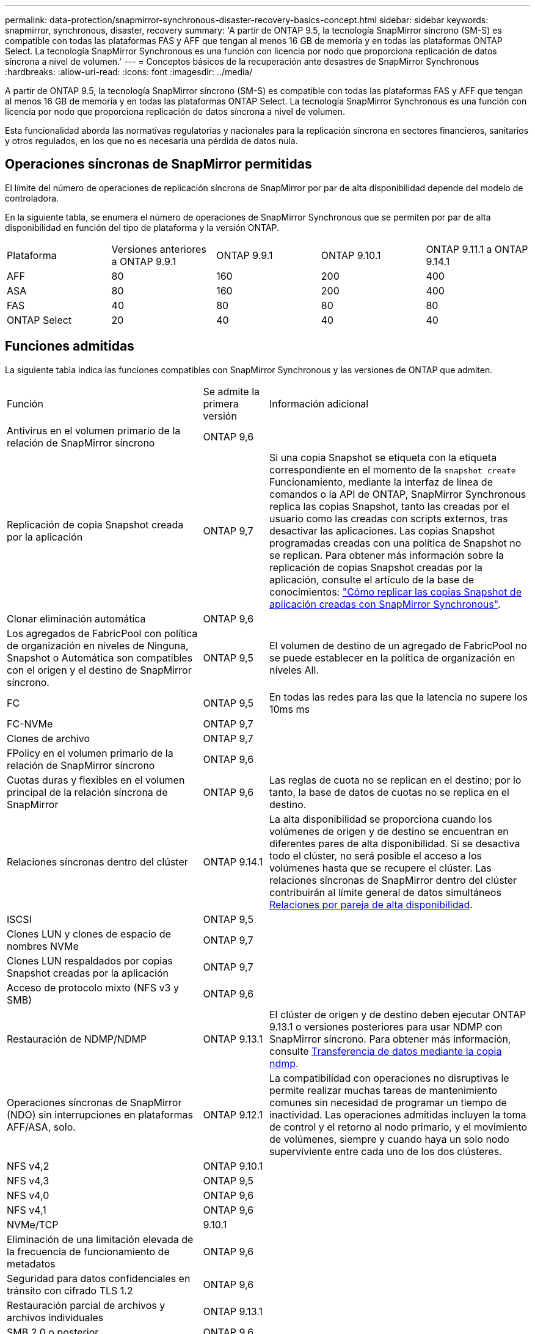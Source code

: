 ---
permalink: data-protection/snapmirror-synchronous-disaster-recovery-basics-concept.html 
sidebar: sidebar 
keywords: snapmirror, synchronous, disaster, recovery 
summary: 'A partir de ONTAP 9.5, la tecnología SnapMirror síncrono (SM-S) es compatible con todas las plataformas FAS y AFF que tengan al menos 16 GB de memoria y en todas las plataformas ONTAP Select. La tecnología SnapMirror Synchronous es una función con licencia por nodo que proporciona replicación de datos síncrona a nivel de volumen.' 
---
= Conceptos básicos de la recuperación ante desastres de SnapMirror Synchronous
:hardbreaks:
:allow-uri-read: 
:icons: font
:imagesdir: ../media/


[role="lead"]
A partir de ONTAP 9.5, la tecnología SnapMirror síncrono (SM-S) es compatible con todas las plataformas FAS y AFF que tengan al menos 16 GB de memoria y en todas las plataformas ONTAP Select. La tecnología SnapMirror Synchronous es una función con licencia por nodo que proporciona replicación de datos síncrona a nivel de volumen.

Esta funcionalidad aborda las normativas regulatorias y nacionales para la replicación síncrona en sectores financieros, sanitarios y otros regulados, en los que no es necesaria una pérdida de datos nula.



== Operaciones síncronas de SnapMirror permitidas

El límite del número de operaciones de replicación síncrona de SnapMirror por par de alta disponibilidad depende del modelo de controladora.

En la siguiente tabla, se enumera el número de operaciones de SnapMirror Synchronous que se permiten por par de alta disponibilidad en función del tipo de plataforma y la versión ONTAP.

|===


| Plataforma | Versiones anteriores a ONTAP 9.9.1 | ONTAP 9.9.1 | ONTAP 9.10.1 | ONTAP 9.11.1 a ONTAP 9.14.1 


 a| 
AFF
 a| 
80
 a| 
160
 a| 
200
 a| 
400



 a| 
ASA
 a| 
80
 a| 
160
 a| 
200
 a| 
400



 a| 
FAS
 a| 
40
 a| 
80
 a| 
80
 a| 
80



 a| 
ONTAP Select
 a| 
20
 a| 
40
 a| 
40
 a| 
40

|===


== Funciones admitidas

La siguiente tabla indica las funciones compatibles con SnapMirror Synchronous y las versiones de ONTAP que admiten.

[cols="3,1,4"]
|===


| Función | Se admite la primera versión | Información adicional 


| Antivirus en el volumen primario de la relación de SnapMirror síncrono | ONTAP 9,6 |  


| Replicación de copia Snapshot creada por la aplicación | ONTAP 9,7 | Si una copia Snapshot se etiqueta con la etiqueta correspondiente en el momento de la `snapshot create` Funcionamiento, mediante la interfaz de línea de comandos o la API de ONTAP, SnapMirror Synchronous replica las copias Snapshot, tanto las creadas por el usuario como las creadas con scripts externos, tras desactivar las aplicaciones. Las copias Snapshot programadas creadas con una política de Snapshot no se replican. Para obtener más información sobre la replicación de copias Snapshot creadas por la aplicación, consulte el artículo de la base de conocimientos: link:https://kb.netapp.com/Advice_and_Troubleshooting/Data_Protection_and_Security/SnapMirror/How_to_replicate_application_created_snapshots_with_SnapMirror_Synchronous["Cómo replicar las copias Snapshot de aplicación creadas con SnapMirror Synchronous"^]. 


| Clonar eliminación automática | ONTAP 9,6 |  


| Los agregados de FabricPool con política de organización en niveles de Ninguna, Snapshot o Automática son compatibles con el origen y el destino de SnapMirror síncrono. | ONTAP 9,5 | El volumen de destino de un agregado de FabricPool no se puede establecer en la política de organización en niveles All. 


| FC | ONTAP 9,5 | En todas las redes para las que la latencia no supere los 10ms ms 


| FC-NVMe | ONTAP 9,7 |  


| Clones de archivo | ONTAP 9,7 |  


| FPolicy en el volumen primario de la relación de SnapMirror síncrono | ONTAP 9,6 |  


| Cuotas duras y flexibles en el volumen principal de la relación síncrona de SnapMirror | ONTAP 9,6 | Las reglas de cuota no se replican en el destino; por lo tanto, la base de datos de cuotas no se replica en el destino. 


| Relaciones síncronas dentro del clúster | ONTAP 9.14.1 | La alta disponibilidad se proporciona cuando los volúmenes de origen y de destino se encuentran en diferentes pares de alta disponibilidad.
Si se desactiva todo el clúster, no será posible el acceso a los volúmenes hasta que se recupere el clúster.
Las relaciones síncronas de SnapMirror dentro del clúster contribuirán al límite general de datos simultáneos xref:SnapMirror Synchronous operations allowed[Relaciones por pareja de alta disponibilidad]. 


| ISCSI | ONTAP 9,5 |  


| Clones LUN y clones de espacio de nombres NVMe | ONTAP 9,7 |  


| Clones LUN respaldados por copias Snapshot creadas por la aplicación | ONTAP 9,7 |  


| Acceso de protocolo mixto (NFS v3 y SMB) | ONTAP 9,6 |  


| Restauración de NDMP/NDMP | ONTAP 9.13.1 | El clúster de origen y de destino deben ejecutar ONTAP 9.13.1 o versiones posteriores para usar NDMP con SnapMirror síncrono. Para obtener más información, consulte xref:../tape-backup/transfer-data-ndmpcopy-task.html[Transferencia de datos mediante la copia ndmp]. 


| Operaciones síncronas de SnapMirror (NDO) sin interrupciones en plataformas AFF/ASA, solo. | ONTAP 9.12.1 | La compatibilidad con operaciones no disruptivas le permite realizar muchas tareas de mantenimiento comunes sin necesidad de programar un tiempo de inactividad. Las operaciones admitidas incluyen la toma de control y el retorno al nodo primario, y el movimiento de volúmenes, siempre y cuando haya un solo nodo superviviente entre cada uno de los dos clústeres. 


| NFS v4,2 | ONTAP 9.10.1 |  


| NFS v4,3 | ONTAP 9,5 |  


| NFS v4,0 | ONTAP 9,6 |  


| NFS v4,1 | ONTAP 9,6 |  


| NVMe/TCP | 9.10.1 |  


| Eliminación de una limitación elevada de la frecuencia de funcionamiento de metadatos | ONTAP 9,6 |  


| Seguridad para datos confidenciales en tránsito con cifrado TLS 1.2 | ONTAP 9,6 |  


| Restauración parcial de archivos y archivos individuales | ONTAP 9.13.1 |  


| SMB 2,0 o posterior | ONTAP 9,6 |  


| Cascada de reflejo-reflejo síncrono de SnapMirror | ONTAP 9,6 | La relación del volumen de destino de la relación de SnapMirror síncrono debe ser una relación de SnapMirror asíncrono. 


| Recuperación ante desastres de SVM | ONTAP 9,6 | * Un origen de SnapMirror Synchronous también puede ser un origen de recuperación ante desastres de SVM, por ejemplo, una configuración ramificada con SnapMirror Synchronous como un tramo y recuperación ante desastres de SVM como el otro.

* Un origen de SnapMirror Synchronous no puede ser un destino de recuperación ante desastres de SVM porque SnapMirror Synchronous no admite la configuración en cascada de un origen de protección de datos.
Debe liberar la relación síncrona antes de ejecutar un cambio de sincronización de recuperación ante desastres de SVM en el clúster de destino.

* Un destino de SnapMirror síncrono no puede ser un origen de recuperación ante desastres de SVM porque la recuperación ante desastres de SVM no admite la replicación de volúmenes de DP.
Una resincronización flip del origen síncrono provocaría la recuperación ante desastres de SVM excepto el volumen DP en el clúster de destino. 


| Restauración basada en cinta al volumen de origen | ONTAP 9.13.1 |  


| Paridad de marca de hora entre los volúmenes de origen y destino para NAS | ONTAP 9,6 | Si se actualizó de ONTAP 9,5 a ONTAP 9,6, la marca de tiempo se replica solo para todos los archivos nuevos y modificados en el volumen de origen. La Marca de hora de los archivos existentes en el volumen de origen no está sincronizada. 
|===


== Funciones no admitidas

Las siguientes funciones no se admiten con las relaciones de SnapMirror síncrono:

* Grupos de consistencia
* Sistemas DPO optimizados para DP
* Volúmenes de FlexGroup
* Volúmenes de FlexCache
* Limitación global
* En una configuración de dispersión, solo una relación puede ser una relación de SnapMirror síncrono; todas las demás relaciones del volumen de origen deben ser relaciones de SnapMirror asíncronas.
* Movimiento de LUN
* Configuraciones de MetroCluster
* Acceso SAN y NVMe mixto
El mismo volumen o SVM no admiten espacios de nombres LUN y NVMe.
* SnapCenter
* Volúmenes de SnapLock
* Copias Snapshot a prueba de manipulaciones
* Backup a cinta o restauración con volcado y SMTape en el volumen de destino
* Piso de rendimiento (QoS mín.) para volúmenes de origen
* SnapRestore de volumen
* VVol




== Modos de funcionamiento

SnapMirror Synchronous tiene dos modos de funcionamiento basados en el tipo de política de SnapMirror utilizada:

* *Modo de sincronización*
En el modo de sincronización, las operaciones de I/O de la aplicación se envían en paralelo al primario y el secundario
sistemas de almacenamiento. Si la escritura en el almacenamiento secundario no se realiza por ningún motivo, se permite que la aplicación continúe escribiendo en el almacenamiento principal. Una vez corregida la condición de error, la tecnología SnapMirror Synchronous vuelve a sincronizar automáticamente con el almacenamiento secundario y reanuda la replicación del almacenamiento principal al almacenamiento secundario en modo síncrono.
En el modo síncrono, RPO=0 y RTO son muy bajos hasta que se produce un fallo de replicación secundaria en el momento en el que el objetivo de punto de recuperación y el objetivo de tiempo de recuperación se vuelven indeterminados, pero igual que el tiempo para reparar el problema que provocó un error en la replicación secundaria y para finalizar la resincronización.
* *Modo StrictSync*
SnapMirror Synchronous puede funcionar opcionalmente en el modo StrictSync. Si la escritura en el almacenamiento secundario no se completa por ningún motivo, las operaciones de I/o de la aplicación fallan y, por lo tanto, se garantiza que el almacenamiento primario y secundario sean idénticos. Las operaciones de I/o de la aplicación en el principal se reanudan solo una vez que la relación de SnapMirror se devuelve a la `InSync` estado. Si falla el almacenamiento primario, se pueden reanudar las operaciones de I/o de la aplicación en el almacenamiento secundario después de la conmutación por error, sin pérdida de datos.
En el modo StrictSync, el objetivo de punto de recuperación es siempre cero y el objetivo de tiempo de recuperación es muy bajo.




== Estado de la relación

El estado de una relación de SnapMirror Synchronous siempre está en la `InSync` estado durante el funcionamiento normal. Si por algún motivo la transferencia de SnapMirror falla, el destino no está sincronizado con el origen y puede ir a la `OutofSync` estado.

Para las relaciones de SnapMirror Synchronous, el sistema comprueba automáticamente el estado de la relación  `InSync` o. `OutofSync`) a un intervalo fijo. Si el estado de la relación es `OutofSync`, ONTAP activa automáticamente el proceso de resincronización automática para devolver la relación al `InSync` estado. La resincronización automática se activa solo si la transferencia falla debido a alguna operación, como la conmutación por error no planificada del almacenamiento en el origen o en el destino, o una interrupción del servicio de red. Operaciones iniciadas por el usuario como, por ejemplo `snapmirror quiesce` y.. `snapmirror break` no active la resincronización automática.

Si el estado de la relación es `OutofSync` Para una relación de SnapMirror Synchronous en el modo StrictSync, se detienen todas las operaciones de I/o del volumen primario. La `OutofSync` el estado de la relación SnapMirror Synchronous en el modo Sync no genera interrupciones en el volumen primario, y se permiten las operaciones de I/o en el volumen primario.

.Información relacionada
http://www.netapp.com/us/media/tr-4733.pdf["Informe técnico de NetApp 4733: Prácticas recomendadas y configuración de SnapMirror síncrono"^]
